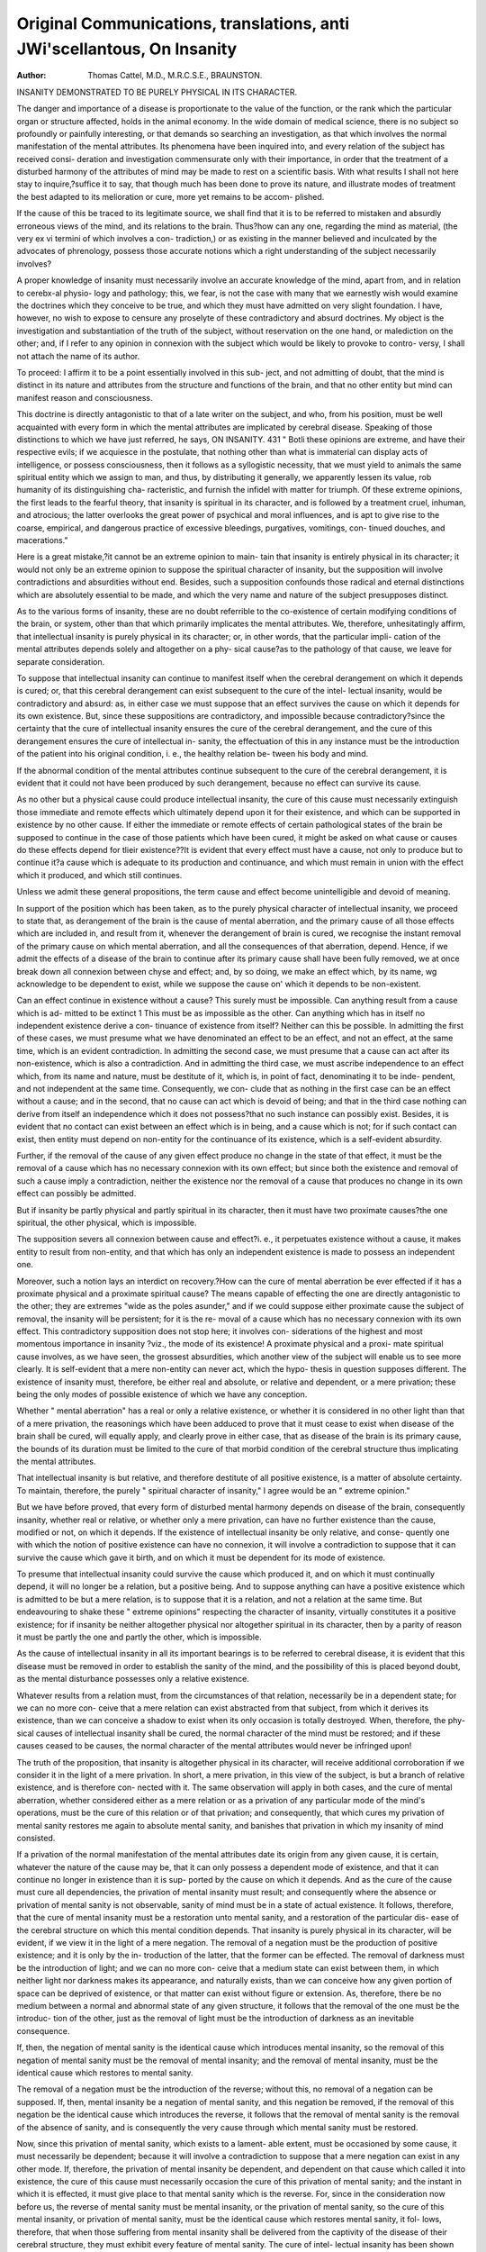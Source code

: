 Original Communications, translations, anti JWi'scellantous, On Insanity
=========================================================================

:Author:  Thomas Cattel, M.D., M.R.C.S.E., BRAUNSTON.
INSANITY DEMONSTRATED TO BE PURELY PHYSICAL IN ITS CHARACTER.

The danger and importance of a disease is proportionate to the value
of the function, or the rank which the particular organ or structure
affected, holds in the animal economy. In the wide domain of medical
science, there is no subject so profoundly or painfully interesting, or
that demands so searching an investigation, as that which involves the
normal manifestation of the mental attributes. Its phenomena have
been inquired into, and every relation of the subject has received consi-
deration and investigation commensurate only with their importance,
in order that the treatment of a disturbed harmony of the attributes of
mind may be made to rest on a scientific basis. With what results I
shall not here stay to inquire,?suffice it to say, that though much has
been done to prove its nature, and illustrate modes of treatment the
best adapted to its melioration or cure, more yet remains to be accom-
plished.

If the cause of this be traced to its legitimate source, we shall find
that it is to be referred to mistaken and absurdly erroneous views of the
mind, and its relations to the brain. Thus?how can any one, regarding
the mind as material, (the very ex vi termini of which involves a con-
tradiction,) or as existing in the manner believed and inculcated by the
advocates of phrenology, possess those accurate notions which a right
understanding of the subject necessarily involves?

A proper knowledge of insanity must necessarily involve an accurate
knowledge of the mind, apart from, and in relation to cerebx-al physio-
logy and pathology; this, we fear, is not the case with many that we
earnestly wish would examine the doctrines which they conceive to be
true, and which they must have admitted on very slight foundation.
I have, however, no wish to expose to censure any proselyte of these
contradictory and absurd doctrines. My object is the investigation and
substantiation of the truth of the subject, without reservation on the
one hand, or malediction on the other; and, if I refer to any opinion in
connexion with the subject which would be likely to provoke to contro-
versy, I shall not attach the name of its author.

To proceed: I affirm it to be a point essentially involved in this sub-
ject, and not admitting of doubt, that the mind is distinct in its nature
and attributes from the structure and functions of the brain, and that
no other entity but mind can manifest reason and consciousness.

This doctrine is directly antagonistic to that of a late writer on the
subject, and who, from his position, must be well acquainted with every
form in which the mental attributes are implicated by cerebral disease.
Speaking of those distinctions to which we have just referred, he says,
ON INSANITY. 431
" Botli these opinions are extreme, and have their respective evils; if we
acquiesce in the postulate, that nothing other than what is immaterial
can display acts of intelligence, or possess consciousness, then it follows
as a syllogistic necessity, that we must yield to animals the same spiritual
entity which we assign to man, and thus, by distributing it generally,
we apparently lessen its value, rob humanity of its distinguishing cha-
racteristic, and furnish the infidel with matter for triumph. Of these
extreme opinions, the first leads to the fearful theory, that insanity is
spiritual in its character, and is followed by a treatment cruel, inhuman,
and atrocious; the latter overlooks the great power of psychical and
moral influences, and is apt to give rise to the coarse, empirical, and
dangerous practice of excessive bleedings, purgatives, vomitings, con-
tinued douches, and macerations."

Here is a great mistake,?it cannot be an extreme opinion to main-
tain that insanity is entirely physical in its character; it would not only
be an extreme opinion to suppose the spiritual character of insanity,
but the supposition will involve contradictions and absurdities without
end. Besides, such a supposition confounds those radical and eternal
distinctions which are absolutely essential to be made, and which the
very name and nature of the subject presupposes distinct.

As to the various forms of insanity, these are no doubt referrible
to the co-existence of certain modifying conditions of the brain, or
system, other than that which primarily implicates the mental attributes.
We, therefore, unhesitatingly affirm, that intellectual insanity is purely
physical in its character; or, in other words, that the particular impli-
cation of the mental attributes depends solely and altogether on a phy-
sical cause?as to the pathology of that cause, we leave for separate
consideration.

To suppose that intellectual insanity can continue to manifest itself
when the cerebral derangement on which it depends is cured; or, that
this cerebral derangement can exist subsequent to the cure of the intel-
lectual insanity, would be contradictory and absurd: as, in either case
we must suppose that an effect survives the cause on which it depends
for its own existence. But, since these suppositions are contradictory,
and impossible because contradictory?since the certainty that the cure
of intellectual insanity ensures the cure of the cerebral derangement,
and the cure of this derangement ensures the cure of intellectual in-
sanity, the effectuation of this in any instance must be the introduction
of the patient into his original condition, i. e., the healthy relation be-
tween his body and mind.

If the abnormal condition of the mental attributes continue subsequent
to the cure of the cerebral derangement, it is evident that it could not
have been produced by such derangement, because no effect can survive
its cause.

As no other but a physical cause could produce intellectual insanity,
the cure of this cause must necessarily extinguish those immediate and
remote effects which ultimately depend upon it for their existence, and
which can be supported in existence by no other cause. If either the
immediate or remote effects of certain pathological states of the brain
be supposed to continue in the case of those patients which have been
cured, it might be asked on what cause or causes do these effects depend
for tlieir existence??It is evident that every effect must have a cause,
not only to produce but to continue it?a cause which is adequate to its
production and continuance, and which must remain in union with the
effect which it produced, and which still continues.

Unless we admit these general propositions, the term cause and effect
become unintelligible and devoid of meaning.

In support of the position which has been taken, as to the purely
physical character of intellectual insanity, we proceed to state that, as
derangement of the brain is the cause of mental aberration, and the
primary cause of all those effects which are included in, and result from
it, whenever the derangement of brain is cured, we recognise the instant
removal of the primary cause on which mental aberration, and all the
consequences of that aberration, depend. Hence, if we admit the
effects of a disease of the brain to continue after its primary cause
shall have been fully removed, we at once break down all connexion
between chyse and effect; and, by so doing, we make an effect which, by
its name, wg acknowledge to be dependent to exist, while we suppose
the cause on' which it depends to be non-existent.

Can an effect continue in existence without a cause? This surely
must be impossible. Can anything result from a cause which is ad-
mitted to be extinct 1 This must be as impossible as the other. Can
anything which has in itself no independent existence derive a con-
tinuance of existence from itself? Neither can this be possible.
In admitting the first of these cases, we must presume what we
have denominated an effect to be an effect, and not an effect, at the same
time, which is an evident contradiction. In admitting the second case,
we must presume that a cause can act after its non-existence, which is
also a contradiction. And in admitting the third case, we must
ascribe independence to an effect which, from its name and nature, must
be destitute of it, which is, in point of fact, denominating it to be inde-
pendent, and not independent at the same time. Consequently, we con-
clude that as nothing in the first case can be an effect without a cause;
and in the second, that no cause can act which is devoid of being; and
that in the third case nothing can derive from itself an independence
which it does not possess?that no such instance can possibly exist.
Besides, it is evident that no contact can exist between an effect which
is in being, and a cause which is not; for if such contact can exist, then
entity must depend on non-entity for the continuance of its existence,
which is a self-evident absurdity.

Further, if the removal of the cause of any given effect produce no
change in the state of that effect, it must be the removal of a cause
which has no necessary connexion with its own effect; but since both
the existence and removal of such a cause imply a contradiction, neither
the existence nor the removal of a cause that produces no change in its
own effect can possibly be admitted.

But if insanity be partly physical and partly spiritual in its character,
then it must have two proximate causes?the one spiritual, the other
physical, which is impossible.

The supposition severs all connexion between cause and effect?i. e., it
perpetuates existence without a cause, it makes entity to result from
non-entity, and that which has only an independent existence is made
to possess an independent one.

Moreover, such a notion lays an interdict on recovery.?How can the
cure of mental aberration be ever effected if it has a proximate physical
and a proximate spiritual cause? The means capable of effecting the
one are directly antagonistic to the other; they are extremes "wide
as the poles asunder," and if we could suppose either proximate cause
the subject of removal, the insanity will be persistent; for it is the re-
moval of a cause which has no necessary connexion with its own effect.
This contradictory supposition does not stop here; it involves con-
siderations of the highest and most momentous importance in insanity
?viz., the mode of its existence! A proximate physical and a proxi-
mate spiritual cause involves, as we have seen, the grossest absurdities,
which another view of the subject will enable us to see more clearly.
It is self-evident that a mere non-entity can never act, which the hypo-
thesis in question supposes different. The existence of insanity must,
therefore, be either real and absolute, or relative and dependent, or a
mere privation; these being the only modes of possible existence of
which we have any conception.

Whether " mental aberration" has a real or only a relative existence, or
whether it is considered in no other light than that of a mere privation,
the reasonings which have been adduced to prove that it must cease to
exist when disease of the brain shall be cured, will equally apply, and
clearly prove in either case, that as disease of the brain is its primary
cause, the bounds of its duration must be limited to the cure of that
morbid condition of the cerebral structure thus implicating the mental
attributes.

That intellectual insanity is but relative, and therefore destitute of all
positive existence, is a matter of absolute certainty. To maintain,
therefore, the purely " spiritual character of insanity," I agree would be
an " extreme opinion."

But we have before proved, that every form of disturbed mental
harmony depends on disease of the brain, consequently insanity, whether
real or relative, or whether only a mere privation, can have no further
existence than the cause, modified or not, on which it depends.
If the existence of intellectual insanity be only relative, and conse-
quently one with which the notion of positive existence can have no
connexion, it will involve a contradiction to suppose that it can survive
the cause which gave it birth, and on which it must be dependent for
its mode of existence.

To presume that intellectual insanity could survive the cause which
produced it, and on which it must continually depend, it will no longer
be a relation, but a positive being. And to suppose anything can have
a positive existence which is admitted to be but a mere relation, is to
suppose that it is a relation, and not a relation at the same time.
But endeavouring to shake these " extreme opinions" respecting the
character of insanity, virtually constitutes it a positive existence; for if
insanity be neither altogether physical nor altogether spiritual in its
character, then by a parity of reason it must be partly the one and partly
the other, which is impossible.

As the cause of intellectual insanity in all its important bearings is
to be referred to cerebral disease, it is evident that this disease must be
removed in order to establish the sanity of the mind, and the possibility
of this is placed beyond doubt, as the mental disturbance possesses only
a relative existence.

Whatever results from a relation must, from the circumstances of that
relation, necessarily be in a dependent state; for we can no more con-
ceive that a mere relation can exist abstracted from that subject, from
which it derives its existence, than we can conceive a shadow to exist
when its only occasion is totally destroyed. When, therefore, the phy-
sical causes of intellectual insanity shall be cured, the normal character
of the mind must be restored; and if these causes ceased to be causes,
the normal character of the mental attributes would never be infringed
upon!

The truth of the proposition, that insanity is altogether physical in its
character, will receive additional corroboration if we consider it in the
light of a mere privation. In short, a mere privation, in this view of
the subject, is but a branch of relative existence, and is therefore con-
nected with it. The same observation will apply in both cases, and the
cure of mental aberration, whether considered either as a mere relation
or as a privation of any particular mode of the mind's operations, must be
the cure of this relation or of that privation; and consequently, that which
cures my privation of mental sanity restores me again to absolute mental
sanity, and banishes that privation in which my insanity of mind
consisted.

If a privation of the normal manifestation of the mental attributes
date its origin from any given cause, it is certain, whatever the nature
of the cause may be, that it can only possess a dependent mode of
existence, and that it can continue no longer in existence than it is sup-
ported by the cause on which it depends. And as the cure of the cause
must cure all dependencies, the privation of mental insanity must result;
and consequently where the absence or privation of mental sanity is not
observable, sanity of mind must be in a state of actual existence.
It follows, therefore, that the cure of mental insanity must be a
restoration unto mental sanity, and a restoration of the particular dis-
ease of the cerebral structure on which this mental condition depends.
That insanity is purely physical in its character, will be evident, if
we view it in the light of a mere negation. The removal of a negation
must be the production of positive existence; and it is only by the in-
troduction of the latter, that the former can be effected. The removal
of darkness must be the introduction of light; and we can no more con-
ceive that a medium state can exist between them, in which neither light
nor darkness makes its appearance, and naturally exists, than we can
conceive how any given portion of space can be deprived of existence,
or that matter can exist without figure or extension. As, therefore,
there be no medium between a normal and abnormal state of any given
structure, it follows that the removal of the one must be the introduc-
tion of the other, just as the removal of light must be the introduction
of darkness as an inevitable consequence.

If, then, the negation of mental sanity is the identical cause which
introduces mental insanity, so the removal of this negation of mental
sanity must be the removal of mental insanity; and the removal of
mental insanity, must be the identical cause which restores to mental
sanity.

The removal of a negation must be the introduction of the reverse;
without this, no removal of a negation can be supposed. If, then,
mental insanity be a negation of mental sanity, and this negation be
removed, if the removal of this negation be the identical cause which
introduces the reverse, it follows that the removal of mental sanity
is the removal of the absence of sanity, and is consequently the very
cause through which mental sanity must be restored.

Now, since this privation of mental sanity, which exists to a lament-
able extent, must be occasioned by some cause, it must necessarily be
dependent; because it will involve a contradiction to suppose that a
mere negation can exist in any other mode. If, therefore, the privation
of mental insanity be dependent, and dependent on that cause which
called it into existence, the cure of this cause must necessarily occasion
the cure of this privation of mental sanity; and the instant in which it
is effected, it must give place to that mental sanity which is the reverse.
For, since in the consideration now before us, the reverse of mental
sanity must be mental insanity, or the privation of mental sanity,
so the cure of this mental insanity, or privation of mental sanity,
must be the identical cause which restores mental sanity, it fol-
lows, therefore, that when those suffering from mental insanity shall
be delivered from the captivity of the disease of their cerebral structure,
they must exhibit every feature of mental sanity. The cure of intel-
lectual insanity has been shown throughout to be dependent on the
cure of the existing disease of the brain, in contradistinction to those
that would constitute the mental condition (if possible) in part, spiri-
tual in its character; and at the same time to illustrate the value of,
and the necessity of, perseverance in the use of appropriate means of cure.
How necessary, then, is it for us to support, by every argument which
reason can furnish, those principles and distinctions which Nature (or
rather, which God) has presented to our notice; for Seneca says, " What-
ever Nature does, God does."

But the supposition that insanity is partly spiritual in its character,
involves other weighty and important considerations. If the mind be
subject to derangement, it could neither be immaterial nor immortal;
and if it could be deranged independently of the brain, by what method
of treatment would it ever be cured 1 No reasoning, or appeals to the
understanding, would be of service; and besides, in cases where it has been
attempted, injurious results have been the consequence. The phrase,
therefore, " derangement of mind" conveys an erroneous idea; for such
derangement being only a characteristic of a particular disease of the
brain, cannot be referred exclusively to the mind.

To this view of the subject, it is objected, that we " overlook the
great power of psychical and moral influences," which is " apt to
give rise to the coarse, empirical, and dangerous practice of excessive
bleedings, purgatives, vomitings," &c. This is a gratuitous assumption.
Besides, it is absurd to speak of " psychical and moral influences " as
436 ON THE BLOOD IN THE NEUROSES.

militating against the truth of the arguments which have been adduced
in support of the physical character of insanity, when they have really
nothing to do with the point at issue. These " influences" come not
within the circuit of our considerations, unless they take the rank of
exciting or proximate causes to that physical condition of the brain on
which " mental aberration " supervenes.

An " influence," in a medical point of view, is only another word
for a cause ; and it is only by inducing some effect, that we are able to
recognise its character as an influence in any particular relation in which
it is regarded.

Now, if " mental insanity" be not removed, or cease to exist when
disease of the brain is cured, the mind must be detained in this insane
state by some power, or it must not. If by some power or influence,
it is evident that this power or influence must partake of the mental
disturbance, because that which has no connexion with the mental
insanity can never detain the mind in a state of insanity. It therefore
follows, that the instant we suppose the mind to be detained in an in-
sane condition by any active power, we at once attribute the detaining
power to the physical disease, which we have presumed removed, and
suppose a connexion to subsist between that which is, and that which
we admit to have been removed or cured. In short, it is to attribute
the detaining power to disease of the brain, and not to attribute it at
the same time, which is a palpable contradiction. On the contrary, if
the minds of the mentally insane are detained in an insane state by no
power, the argument is defeated, and operates in favour of a restora-
tion?i. e., by the aid of means calculated to remove the physical disease
of the brain?from this mentally insane condition. For, since that
Avliich is divested of power can produce no effects, to suppose that the
restoration of the mentally insane can be prevented through a mere
negation, is to suppose the mind to be detained in an insane state by a
nonentity?i. e., no disease.

We therefore conclude that mental insanity is purely physical in its
character.
Braniiston, Norlliampton shire.
